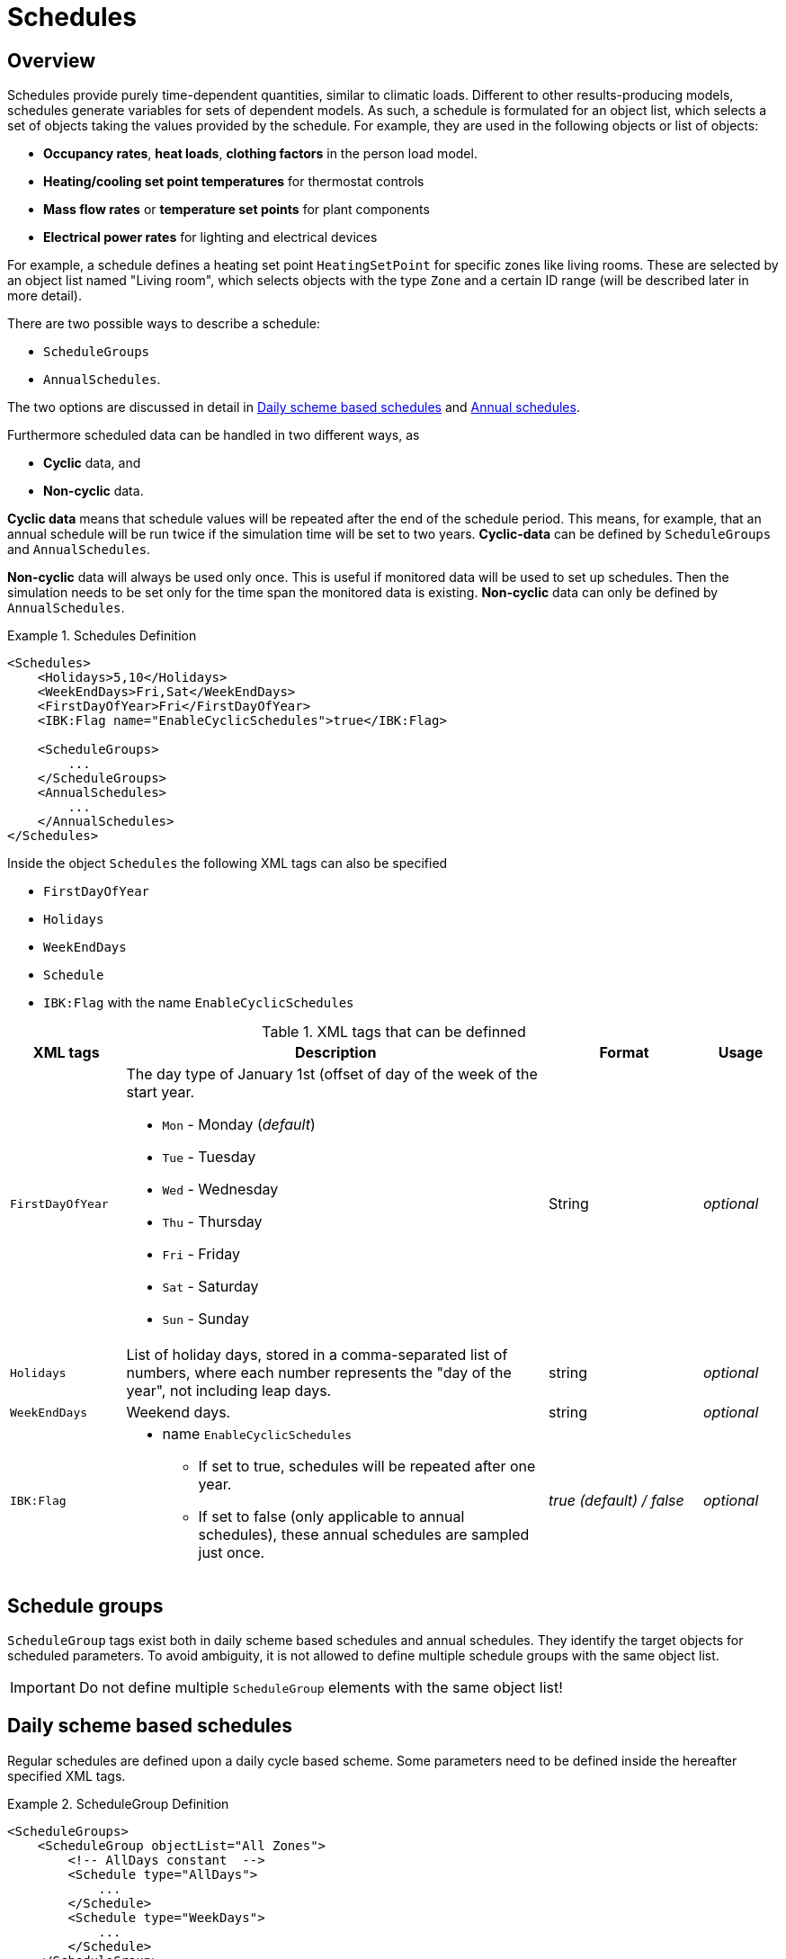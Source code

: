 :imagesdir: ./images
[[schedules]]
# Schedules

## Overview

Schedules provide purely time-dependent quantities, similar to climatic loads. Different to other results-producing models, schedules generate variables for sets of dependent models. As such, a schedule is formulated for an object list, which selects a set of objects taking the values provided by the schedule.
For example, they are used in the following objects or list of objects:

* **Occupancy rates**, **heat loads**, *clothing factors* in the person load model.
* *Heating/cooling set point temperatures* for thermostat controls
* *Mass flow rates* or *temperature set points* for plant components
* *Electrical power rates* for lighting and electrical devices

For example, a schedule defines a heating set point `HeatingSetPoint` for specific zones like living rooms. These are selected by an object list named "Living room", which selects objects with the type `Zone` and a certain ID range (will be described later in more detail).

There are two possible ways to describe a schedule:

* `ScheduleGroups` 
* `AnnualSchedules`. 

The two options are discussed in detail in <<regularSchedules>> and <<annualSchedules>>. 

Furthermore scheduled data can be handled in two different ways, as

* *Cyclic* data, and
* *Non-cyclic* data.

*Cyclic data* means that schedule values will be repeated after the end of the schedule period. This means, for example, that an annual schedule will be run twice if the simulation time will be set to two years. *Cyclic-data* can be defined by `ScheduleGroups` and `AnnualSchedules`.

*Non-cyclic* data will always be used only once. This is useful if monitored data will be used to set up schedules. Then the simulation needs to be set only for the time span the monitored data is existing. *Non-cyclic* data can only be defined by `AnnualSchedules`.

[[ex_Schedules]]
.Schedules Definition
====
[source,xml,tabsize=4]
----
<Schedules>
	<Holidays>5,10</Holidays>
	<WeekEndDays>Fri,Sat</WeekEndDays>
	<FirstDayOfYear>Fri</FirstDayOfYear>
	<IBK:Flag name="EnableCyclicSchedules">true</IBK:Flag>

	<ScheduleGroups>
		...
	</ScheduleGroups>
	<AnnualSchedules>
		...
	</AnnualSchedules>
</Schedules>
----
====

Inside the object `Schedules` the following XML tags can also be specified 

* `FirstDayOfYear` 
* `Holidays`
* `WeekEndDays`
* `Schedule` 
* `IBK:Flag` with the name `EnableCyclicSchedules`

.XML tags that can be definned
[options="header", cols="15%, 55%, 20%, 10%", width="100%"]
|====================
| XML tags | Description| Format |Usage
| `FirstDayOfYear` 
a| The day type of January 1st (offset of day of the week of the start year.  

* `Mon` - Monday (_default_)
* `Tue` - Tuesday
* `Wed`	- Wednesday
* `Thu`	- Thursday
* `Fri` - Friday
* `Sat`	- Saturday
* `Sun` - Sunday

| String | _optional_
| `Holidays` 
a|  List of holiday days, stored in a comma-separated list of numbers, where each number represents the "day of the year", not including leap days. | string | _optional_
| `WeekEndDays` | Weekend days. | string | _optional_
|`IBK:Flag`

a| * name `EnableCyclicSchedules` 
- If set to true, schedules will be repeated after one year. 
- If set to false (only applicable to annual schedules), these annual schedules are sampled just once. 

|_true (default) / false_ | _optional_

|====================


## Schedule groups

`ScheduleGroup` tags exist both in daily scheme based schedules and annual schedules. They identify the target objects for scheduled parameters. To avoid ambiguity, it is not allowed to define multiple schedule groups with the same object list.

[IMPORTANT]
====
Do not define multiple `ScheduleGroup` elements with the same object list!
====

[[regularSchedules]]
## Daily scheme based schedules

:xrefstyle: short 

Regular schedules are defined upon a daily cycle based scheme. Some parameters need to be defined inside the hereafter specified XML tags.

[[ex_ScheduleGroup]]
.ScheduleGroup Definition
====
[source,xml,tabsize=4]
----
<ScheduleGroups>
	<ScheduleGroup objectList="All Zones">
		<!-- AllDays constant  -->
		<Schedule type="AllDays">
			...
		</Schedule>
		<Schedule type="WeekDays">
			...
		</Schedule>
	</ScheduleGroup>
<ScheduleGroups>
----
====

[[ex_ScheduleGroup_refObjList]]
.ObjectList definition that selects zone objects and is named "All Zones"
====
[source,xml,tabsize=4]
----
<ObjectLists>
    <ObjectList name="All Zones">
        <FilterID>*</FilterID>
        <ReferenceType>Zone</ReferenceType>
    </ObjectList>
</ObjectLists>
----
====

Regular schedules are defined within the XML tag `ScheduleGroup` with a mandatory XML attribute named `objectList` that references an `ObjectList` by name (see <<tab_ScheduleGroup>>): 


[[tab_ScheduleGroup]]
.Attribute for the ScheduleGroup
[options="header",cols="15%,65%,^ 10%,^ 10%",width="100%"]
|====================
|Name|Description| Format |Usage
| `objectList` |  References to an object list with the specifed name | string | _required_
|====================

<<ex_ScheduleGroup>> shows such a definition and <<ex_ScheduleGroup_refObjList>> the corresponding object list.

### Daily Cycles

Inside the `ScheduleGroup` several Objects called `Schedule` can be defined. The `Schedule` objects need an XML attribute called `type` with different names for specific day types (see <<tab_ScheduleTypes>>). There must not be two `Schedule` objects with the same `type` inside a `ScheduleGroup`. Within each `Schedule` object a schedule is defined that is applied for all days of the given `type` during the course of a whole year. The following rules apply when constructing schedules.

At first priority the type `AllDays` will set specified daily schedule values (e.g. `HeatingSetPoint`) to all days of the whole year (Priority 0). <<ex_schedule_alldays>> shows such a schedule definition.

After this the `type` named `WeekEnd` and `WeekDay` will, if defined, overwrite the already defined schedule values for only all week days or weekend days (Priority 1). Furthermore the weekdays named `Monday`, `Tuesday`, ... define for which days the schedule values will be overwritten again (Priority 2). This continues with the day type `Holiday` (Priority 3) for the specified holidays inside the `Holidays` object. 

It is possible to define different schedules for individual periods of the year, e.g. regular year and summer vacation period etc.. This way a schedule for the entire year can be defined. 

[[ex_schedule_alldays]]
.Schedule definition with type "AllDays"
====
[source,xml,tabsize=4]
----
<ScheduleGroup objectList="Zone01">
    <!-- AllDays constant  -->
    <Schedule type="AllDays">
        <DailyCycles>
            <DailyCycle interpolation="Constant">
                <TimePoints>0</TimePoints>
                <Values>InfiltrationRateSchedule [1/h]:0</Values>
            </DailyCycle>
        </DailyCycles>
    </Schedule>
</ScheduleGroup>
----
====

<<tab_ScheduleTypes>> shows the day types and their associated priorities.

[[tab_ScheduleTypes]]
.Description of the schedule type attribute
[options="header", cols="< 15, ^ 10, < 70", width="100%"]
|====================
| Type | Priority | Description
| `AllDays`
| 0 | Values will be set to all days of the period
| `WeekEnd`
| 1 | Values will be set to all weekend days of the period
| `WeekDay` | 1 | Values will be set to all week days of the period
| `Monday`
| 2 | Values will be set to all Mondays of the period
| `Tuesday` | 2 | Values will be set to all Tuesdays of the period
| `Wednesday` | 2 | Values will be set to all Wednesdays of the period
| `Thursday` | 2 | Values will be set to all Thursdays of the period
| `Friday` | 2 | Values will be set to all Fridays of the period
| `Saturday` | 2 | Values will be set to all Saturdays of the period
| `Sunday` | 2 | Values will be set to all Sundays of the period
| `Holiday`
| 3 | Values will be set to all holidays of the period that are specified inside the `holidays` tag
|====================

<<ex_schedule_week>> illustrates the use of different schedules to define a weekly schedule. First, the basic every-day schedule is defined. Then, special rules are defined for tuesdays and weekends. <<fig_schedule_week>> illustrates the resulting schedule.

[[ex_schedule_week]]
.Schedule definition using different day types
====
[source,xml,tabsize=4]
----
<Schedules>
	<WeekEndDays>Sat,Sun</WeekEndDays>
	<ScheduleGroups>
		<ScheduleGroup objectList="All zones">
			<!-- every day between 8-10 -->
			<Schedule type="AllDays">
				<DailyCycles>
					<DailyCycle interpolation="Constant">
						<TimePoints>0 6 10</TimePoints>
						<Values>InfiltrationRateSchedule [1/h]:0 0.4 0</Values>
					</DailyCycle>
				</DailyCycles>
			</Schedule>
			<!-- Tuesday no ventilation -->
			<Schedule type="Tuesday">
				<DailyCycles>
					<DailyCycle interpolation="Constant">
						<TimePoints>0</TimePoints>
						<Values>InfiltrationRateSchedule [1/h]:0</Values>
					</DailyCycle>
				</DailyCycles>
			</Schedule>
			<!-- Weekend only on afternoon -->
			<Schedule type="WeekEnd">
				<DailyCycles>
					<DailyCycle interpolation="Constant">
						<TimePoints>0 14 16</TimePoints>
						<Values>InfiltrationRateSchedule [1/h]:0 0.1 0</Values>
					</DailyCycle>
				</DailyCycles>
			</Schedule>
		</ScheduleGroup>
	</ScheduleGroups>
</Schedules>
----
====

[[fig_schedule_week]]
.Illustration of weekly schedule defined by example  <<ex_schedule_week>>
image::ScheduleExample_weekly.png[pdfwidth=12cm]


### Daily Cycle Time Intervals

A `DailyCycle` defines how one or more quantities change during the day. The child tag `TimePoints` defines space-separated time points in [h] (hours), and hereby the different time intervals of the day.

If the attribute `interpolation` is `Constant`, then the following rules apply:

- the time points  are interpreted as *start* time of the next interval
- the first time point must be always 0, the last one must be < 24 h,
- the corresponding value is taken as constant during this interval

For example, a time point vector "0 6 20" defines three intervals: 0-6, 6-20, 20-24 and
the data table must contain exactly 3 values.

If the attribute `interpolation` is `Linear`, then the following rules apply:

- the time points are points in time where associated values are given
- the first time point must be always 0, the last one must be < 24 h,
  because in cyclic usage, the time point at 24 h will be the same as for 0 h (and likewise
  the scheduled values)
- between time points the values are linearly interpolated

<<fig_schedule_dailycycleconstant>> and <<fig_schedule_dailycycleconstant>> illustrate the resulting value curve for time intervals given by _0, 6, 20_ and corresponding parameter values _2, 7, 1_.

[[fig_schedule_dailycycleconstant]]
.Daily cycle with Constant interpolation mode
image::ScheduleDailyCycleConstant.png[pdfwidth=10cm]

[[fig_schedule_dailycyclelinear]]
.Daily cycle with Linear interpolation mode
image::ScheduleDailyCycleLinear.png[pdfwidth=10cm]

[NOTE]
====
When linear interpolation mode is used, the value at 24 h is taken from the start of the next daily cycle, that is defined in the schedule. For example, in <<fig_schedule_week>> the value at Monday 24:00 would be taken from the Tuesday schedule, whereas the value at Wednesday 24:00 would be taken from the regular _AllDays_ schedule.
====

[TIP]
====
To define a single interval for the whole day, simply specify "0" as value in the `TimePoints` XML tag.
====

:xrefstyle: basic 


### Daily Cycle Parameter Values

For each interval given in the `TimePoints` tag, one or more quantities with associated units can be specified. This is done by defining the data table in the XML child tag `Values` of the `DailyCycle` tag. The data table data is formatted as:

----
    quantity1 [unit]:val11 val12 val13; quantity2 [unit]:val21 val22 val23;...
----

Basically, each physical quantity is encoded in a string, whereby the strings for different quantities are combined into one string with ; (semi-colon) as separation character.

Each quantity string is composed of a header and the actual values. The values are simply values separated by spaces/tabs or comma (decimal numbers are written with . as decimal separator).


The header is a quantity keyword (see also <<schedule_variable_list>>) followed by its unit in brackets. So, for example, a heating set point temperature will have the header `HeatingSetPointTemperature [C]` and the values are then given in degree C.

There must be _exactly_ as many values given as there are time points in the  `TimePoints` XML tag. You can specify as many quantities as you need in this data table.

:xrefstyle: short

<<ex_schedule_dailycycle_quantities>> shows a daily cycle with two scheduled quantities and three intervals.

[[ex_schedule_dailycycle_quantities]]
.Daily cycle with two scheduled quantities
====
[source,xml,tabsize=4]
----
<DailyCycle interpolation="Constant">
    <TimePoints>0 6 10</TimePoints>
    <Values>
        InfiltrationRateSchedule [1/h]:0 0.4 0;
        HeatingSetPointTemperature [C]:18 22 18
    </Values>
</DailyCycle>
----
====


### Avoiding discontinuities / performance improvements

When defining daily cycles with interpolation mode `Constant`, the values will actually jump between intervals. These discontinuities are very expensive to compute, since the solver needs to cluster time steps around these jumps to accurately follow the step functions.

However, for practical applications these steps are often not desired - even though a set point may be switched momentarily to a new value, the resulting physical effect may indeed take a few minutes to be noticeable. This is taken into account when the solver interpretes scheduled values.

Instead of exactly providing the step-wise scheduled values, the solver implements an automatic 2 minute ramping just before the interval end. <<fig_schedule_dailycycle_jumpsmoothing>> illustrates the 2 minute linear ramping applied directly before each new interval.

[[fig_schedule_dailycycle_jumpsmoothing]]
.Ramping/step smoothing applied for dialy cycles with step-wise defined values
image::ScheduleDailyCycleConstant_actual.png[pdfwidth=10cm]

[NOTE]
====
The ramping time distance of 2 minutes is currently hard-coded in the schedules calculation routine and can be changed to a larger or smaller value if needed. Also, instead of a linear ramping function a polynomial 3rd order curve can be used (whatever brings best performance-accuracy compromise).
====

[CAUTION]
====
Internally, the step-smoothing is implemented by inserting a new data point 2 minutes before the interval end with the same value as in the current interval. Then, the daily cycle is treated as a linearly interpolated daily cycle. However, there is no check for interval lengths less than 2 minutes. Hence, you *must not* define intervals shorter or equal to 2 minutes when defining dialy cycles with interpolation mode `Linear`.
====

[[annualSchedules]]
## Annual schedules 

Annual schedules are basically data tables with monotonically increasing X (time)-values. Each annual schedule defines a single quantity. For example, hourly values of temperatures or control variables measured during the year can be specified. 

[TIP]
====
The name _annual schedule_ is actually a bit misleading. In these data tables you can place data with arbitrary time ranges, spanning only a few weeks or even several years (using monitoring data, for example). The only requirement is, that the simulation time interval fits into the time span of the schedule.
====

The values provided by the linear spline can be defined as linear/constant interpolated values, however, due to performance reasons constant interpolation mode should be avoided.

[NOTE]
====
For linear splines, step-smoothing is *not* applied by the solver. It is up to the user to provide suitable data or be punished by slow simulation times.
====

Inside the XML tag `AnnualSchedules` there are one or more `ScheduleGroup` XML child tags, each with a mandatory XML attribute `objectList`. Just as with daily cycle schedules, this references an object list and herewith objects, that the scheduled variables apply to. <<ex_AnnualSchedule>> shows an example for annual schedules defined within a single `ScheduleGroup`.

:xrefstyle: basic 

[[ex_AnnualSchedule]]
.Definition of annual schedules
====
[source,xml,tabsize=4]
----
<AnnualSchedules>
    ...
	<ScheduleGroup objectList="All zones">
    	<AnnualSchedule name="HeatingSetPointTemperature" interpolation="linear">
    		<X unit="h">    0       2183    2184  6576	6577    8760   </X>
    		<Y unit="C">    20      30      20    30    20      30     </Y>
    	</AnnualSchedule>	
    	<AnnualSchedule name="TotalEnergyProductionPerPerson" interpolation="linear">
    		<X unit="h">        0   2183    2184	6576	6577	8760    </X>
    		<Y unit="W/Person"> 70	110     70		110		70		110     </Y>
    	</AnnualSchedule>
    	<AnnualSchedule name="EquipmentUtilizationRatio" interpolation="linear">
    		<X unit="h">        0   2183	2184	6576	6577	8760</X>
    		<Y unit="W/Person"> 10	20		10		20		10		20  </Y>
    	</AnnualSchedule>
    </ScheduleGroup>
    ...
</AnnualSchedules>
----
====

The actual data is specified in the XML tags `AnnualSchedule` which actually is a <<LinearSplineParameter>> (see referenced documentation for details).

The X-value unit must be a time unit. The Y-value unit is the unit of the scheduled quantity.



[[schedule_variable_list]]
## Variable list

The variable list describes all names and the  units that can be used inside the schedules. 

[[tab_VariableList]]
.Variable List
[options="header",cols="35%,^ 10%,55%"]
|====================
|Name 
|Unit|Description
|`HeatingSetPointTemperature`|C| Setpoint temperature for heating.
|`CoolingSetPointTemperature`|C| Setpoint temperature for cooling.
|`AirConditionSetPointTemperature`|C|Setpoint temperature for air conditioning.
|`AirConditionSetPointRelativeHumidity`|%|Setpoint relative humidity for air conditioning.
|`AirConditionSetPointMassFlux`|kg/s|Setpoint mass flux for air conditioning.
|`HeatingLoad`|W|Heating load.
|`ThermalLoad`|W|Thermal load (positive or negative).
|`MoistureLoad`|g/h|Moisture load.
|`CoolingPower`|W|Cooling power.
|`LightingPower`|W|Lighting power.
|`DomesticWaterSetpointTemperature`|C|Setpoint temperature for domestic water.
|`DomesticWaterMassFlow`|kg/s|Domestic water demand mass flow for the complete zone (hot water and equipment).
|`ThermalEnergyLossPerPerson`|W/Person|Energy of a single persons activities that is not available as thermal heat.
|`TotalEnergyProductionPerPerson`|W/Person|Total energy production of a single persons body at a certain activity.
|`MoistureReleasePerPerson`|kg/s|Moisture release of a single persons body at a certain activity.
|`CO2EmissionPerPerson`|kg/s|CO2 emission mass flux of a single person at a certain activity.
|`MassFluxRate`|---|Fraction of real mass flux to maximum  mass flux for different day times.
|`PressureHead`|Pa|Supply pressure head of a pump.
|`OccupancyRate`|---|Fraction of real occupancy to maximum  occupancy for different day times.
|`EquipmentUtilizationRatio`|---|Ratio of usage for existing electric equipment.
|`LightingUtilizationRatio`|---|Ratio of usage for lighting.
|`MaximumSolarRadiationIntensity`|W/m2|Maximum solar radiation intensity before shading is activated.
|`UserVentilationAirChangeRate`|1/h|Exchange rate for natural ventilation.
|`UserVentilationComfortAirChangeRate`|1/h|Maximum air change rate = offset for user comfort.
|`UserVentilationMinimumRoomTemperature`|C|Temperature limit over which comfort ventilation is activated.
|`UserVentilationMaximumRoomTemperature`|C|Temperature limit below which comfort ventilation is activated.
|`InfiltrationAirChangeRate`|1/h|Exchange rate for infiltration.
|`ShadingFactor`|---|Shading factor [0...1].

|====================

